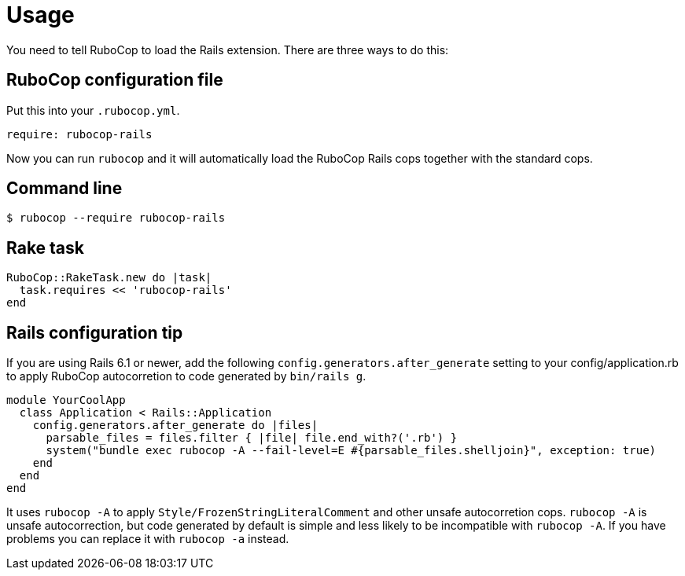 = Usage

You need to tell RuboCop to load the Rails extension. There are three
ways to do this:

== RuboCop configuration file

Put this into your `.rubocop.yml`.

[source,yaml]
----
require: rubocop-rails
----

Now you can run `rubocop` and it will automatically load the RuboCop Rails
cops together with the standard cops.

== Command line

[source,sh]
----
$ rubocop --require rubocop-rails
----

== Rake task

[source,ruby]
----
RuboCop::RakeTask.new do |task|
  task.requires << 'rubocop-rails'
end
----

== Rails configuration tip

If you are using Rails 6.1 or newer, add the following `config.generators.after_generate` setting to
your config/application.rb to apply RuboCop autocorretion to code generated by `bin/rails g`.

[source,ruby]
----
module YourCoolApp
  class Application < Rails::Application
    config.generators.after_generate do |files|
      parsable_files = files.filter { |file| file.end_with?('.rb') }
      system("bundle exec rubocop -A --fail-level=E #{parsable_files.shelljoin}", exception: true)
    end
  end
end
----

It uses `rubocop -A` to apply `Style/FrozenStringLiteralComment` and other unsafe autocorretion cops.
`rubocop -A` is unsafe autocorrection, but code generated by default is simple and less likely to
be incompatible with `rubocop -A`. If you have problems you can replace it with `rubocop -a` instead.
